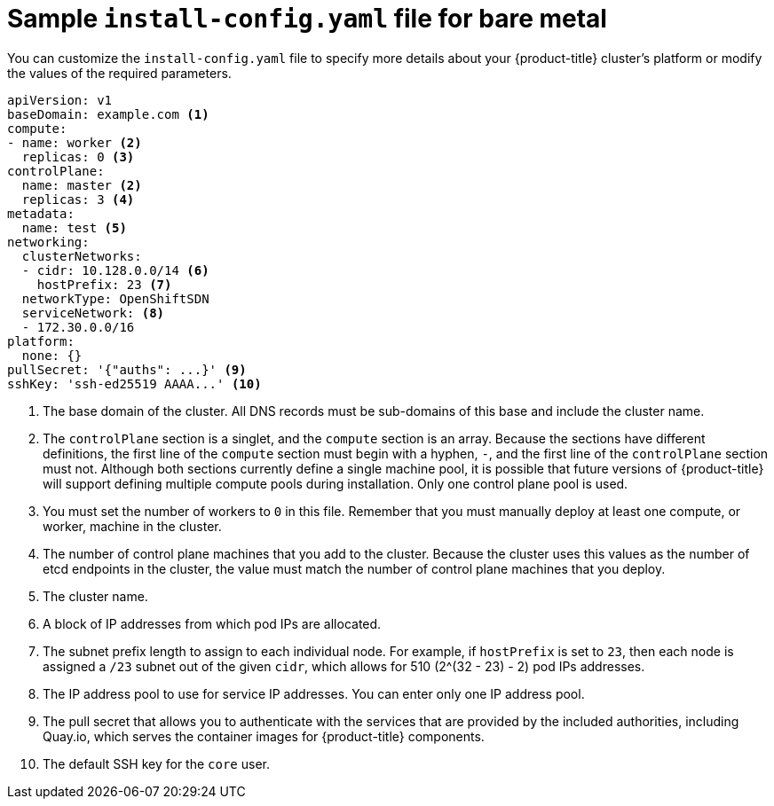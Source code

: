 // Module included in the following assemblies:
//
// * installing/installing_bare_metal/installing-bare-metal.adoc

[id="installation-bare-metal-config-yaml_{context}"]
= Sample `install-config.yaml` file for bare metal

You can customize the `install-config.yaml` file to specify more details about
your {product-title} cluster's platform or modify the values of the required
parameters.

[source,yaml]
----
apiVersion: v1
baseDomain: example.com <1>
compute:
- name: worker <2>
  replicas: 0 <3>
controlPlane:
  name: master <2>
  replicas: 3 <4>
metadata:
  name: test <5>
networking:
  clusterNetworks:
  - cidr: 10.128.0.0/14 <6>
    hostPrefix: 23 <7>
  networkType: OpenShiftSDN
  serviceNetwork: <8>
  - 172.30.0.0/16
platform:
  none: {}
pullSecret: '{"auths": ...}' <9>
sshKey: 'ssh-ed25519 AAAA...' <10>
----
<1> The base domain of the cluster. All DNS records must be sub-domains of this
base and include the cluster name.
<2> The `controlPlane` section is a singlet, and the `compute` section is an
array. Because the sections have different definitions, the first line of the
`compute` section must begin with a hyphen, `-`, and the first line of the
`controlPlane` section must not. Although both sections currently define a
single machine pool, it is possible that future versions of {product-title}
will support defining multiple compute pools during installation. Only one
control plane pool is used.
<3> You must set the number of workers to `0` in this file. Remember that you
must manually deploy at least one compute, or worker, machine in the cluster.
<4> The number of control plane machines that you add to the cluster. Because
the cluster uses this values as the number of etcd endpoints in the cluster, the
value must match the number of control plane machines that you deploy.
<5> The cluster name.
<6> A block of IP addresses from which pod IPs are allocated.
<7> The subnet prefix length to assign to each individual node. For example, if
`hostPrefix` is set to `23`, then each node is assigned a `/23` subnet out of
the given `cidr`, which allows for 510 (2^(32 - 23) - 2) pod IPs addresses.
<8> The IP address pool to use for service IP addresses. You can enter only
one IP address pool.
<9> The pull secret that allows you to authenticate with the services that are
provided by the included authorities, including Quay.io, which serves the
container images for {product-title} components.
<10> The default SSH key for the `core` user.
